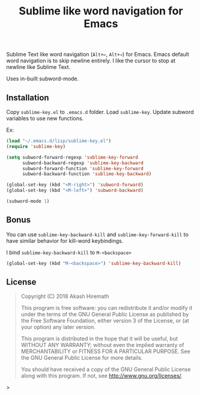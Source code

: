 #+TITLE: Sublime like word navigation for Emacs

Sublime Text like word navigation (=Alt+←=, =Alt+→=) for Emacs. Emacs
default word navigation is to skip newline entirely. I like the
cursor to stop at newline like Sublime Text.

Uses in-built subword-mode.

** Installation
Copy =sublime-key.el= to =.emacs.d= folder. Load =sublime-key=. Update subword
variables to use new functions.

Ex:
#+BEGIN_SRC emacs-lisp
(load "~/.emacs.d/lisp/sublime-key.el")
(require 'sublime-key)

(setq subword-forward-regexp 'sublime-key-forward
      subword-backward-regexp 'sublime-key-backward
      subword-forward-function 'sublime-key-forward
      subword-backward-function 'sublime-key-backward)

(global-set-key (kbd "<M-right>") 'subword-forward)
(global-set-key (kbd "<M-left>") 'subword-backward)

(subword-mode 1)
#+END_SRC

** Bonus
You can use =sublime-key-backward-kill= and =sublime-key-forward-kill= to
have similar behavior for kill-word keybindings.

I bind =sublime-key-backward-kill= to =M-<backspace>=
#+BEGIN_SRC emacs-lisp
(global-set-key (kbd "M-<backspace>") 'sublime-key-backward-kill)
#+END_SRC

** License
#+BEGIN_QUOTE
Copyright (C) 2018  Akash Hiremath

This program is free software: you can redistribute it and/or modify
it under the terms of the GNU General Public License as published by
the Free Software Foundation, either version 3 of the License, or
(at your option) any later version.

This program is distributed in the hope that it will be useful,
but WITHOUT ANY WARRANTY; without even the implied warranty of
MERCHANTABILITY or FITNESS FOR A PARTICULAR PURPOSE.  See the
GNU General Public License for more details.

You should have received a copy of the GNU General Public License
along with this program.  If not, see <http://www.gnu.org/licenses/>.
#+END_QUOTE>
